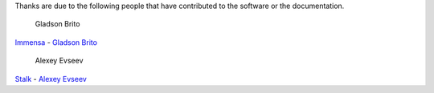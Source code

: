 Thanks are due to the following people that have contributed to the software
or the documentation.

.. figure:: https://avatars0.githubusercontent.com/u/1013698?v=2&s=120
   :alt: Gladson Brito

   Gladson Brito

`Immensa <http://www.immensa.com.br>`_ - `Gladson Brito <https://github.com/gladson>`_

.. figure:: https://avatars1.githubusercontent.com/u/1771042?v=3&s=120
   :alt: Alexey Evseev

   Alexey Evseev

`Stalk <http://www.lexev.org/en/>`_ - `Alexey Evseev <https://github.com/st4lk>`_
